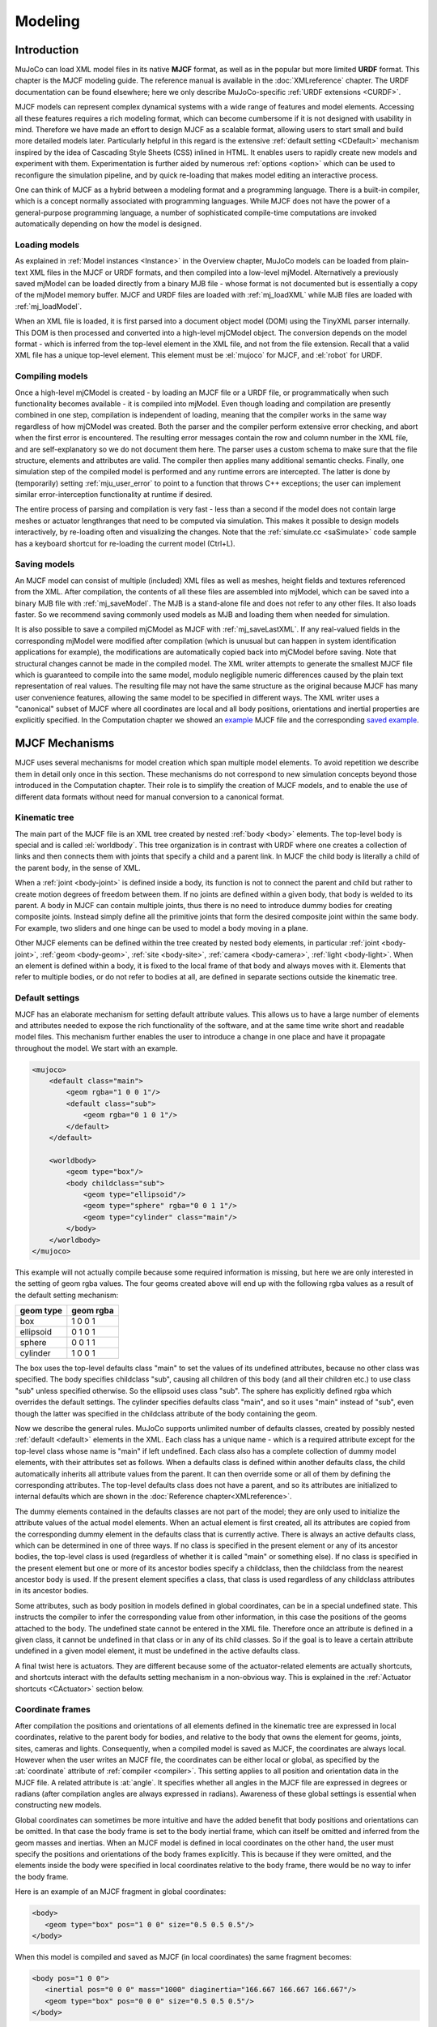 ========
Modeling
========

Introduction
------------

MuJoCo can load XML model files in its native **MJCF** format, as well as in the popular but more limited **URDF**
format. This chapter is the MJCF modeling guide. The reference manual is available in the :doc:`XMLreference`
chapter. The URDF documentation can be found elsewhere; here we only describe
MuJoCo-specific :ref:`URDF extensions <CURDF>`.

MJCF models can represent complex dynamical systems with a wide range of features and model elements. Accessing all
these features requires a rich modeling format, which can become cumbersome if it is not designed with usability in
mind. Therefore we have made an effort to design MJCF as a scalable format, allowing users to start small and build
more detailed models later. Particularly helpful in this regard is the extensive :ref:`default setting <CDefault>`
mechanism inspired by the idea of Cascading Style Sheets (CSS) inlined in HTML. It enables users to rapidly create
new models and experiment with them. Experimentation is further aided by numerous :ref:`options <option>` which
can be used to reconfigure the simulation pipeline, and by quick re-loading that makes model editing an interactive
process.

One can think of MJCF as a hybrid between a modeling format and a programming language. There is a built-in compiler,
which is a concept normally associated with programming languages. While MJCF does not have the power of a
general-purpose programming language, a number of sophisticated compile-time computations are invoked automatically
depending on how the model is designed.

.. _Load:

Loading models
~~~~~~~~~~~~~~

As explained in :ref:`Model instances <Instance>` in the Overview chapter, MuJoCo models can be loaded from plain-text
XML files in the MJCF or URDF formats, and then compiled into a low-level mjModel. Alternatively a previously saved
mjModel can be loaded directly from a binary MJB file - whose format is not documented but is essentially a copy of the
mjModel memory buffer. MJCF and URDF files are loaded with :ref:`mj_loadXML` while MJB files are loaded with
:ref:`mj_loadModel`.

When an XML file is loaded, it is first parsed into a document object model (DOM) using the TinyXML parser internally.
This DOM is then processed and converted into a high-level mjCModel object. The conversion depends on the model format
- which is inferred from the top-level element in the XML file, and not from the file extension. Recall that a valid
XML file has a unique top-level element. This element must be :el:`mujoco` for MJCF, and :el:`robot` for URDF.

.. _Compile:

Compiling models
~~~~~~~~~~~~~~~~

Once a high-level mjCModel is created - by loading an MJCF file or a URDF file, or programmatically when such
functionality becomes available - it is compiled into mjModel. Even though loading and compilation are presently
combined in one step, compilation is independent of loading, meaning that the compiler works in the same way
regardless of how mjCModel was created. Both the parser and the compiler perform extensive error checking, and abort
when the first error is encountered. The resulting error messages contain the row and column number in the XML file,
and are self-explanatory so we do not document them here. The parser uses a custom schema to make sure that the file
structure, elements and attributes are valid. The compiler then applies many additional semantic checks. Finally, one
simulation step of the compiled model is performed and any runtime errors are intercepted. The latter is done by
(temporarily) setting :ref:`mju_user_error` to point to a function that throws C++
exceptions; the user can implement similar error-interception functionality at runtime if desired.

The entire process of parsing and compilation is very fast - less than a second if the model does not contain large
meshes or actuator lengthranges that need to be computed via simulation. This makes it possible to design models
interactively, by re-loading often and visualizing the changes. Note that the :ref:`simulate.cc <saSimulate>` code
sample has a keyboard shortcut for re-loading the current model (Ctrl+L).

.. _Save:

Saving models
~~~~~~~~~~~~~

An MJCF model can consist of multiple (included) XML files as well as meshes, height fields and textures referenced
from the XML. After compilation, the contents of all these files are assembled into mjModel, which can be saved into a
binary MJB file with :ref:`mj_saveModel`. The MJB is a stand-alone file and does not
refer to any other files. It also loads faster. So we recommend saving commonly used models as MJB and loading them
when needed for simulation.

It is also possible to save a compiled mjCModel as MJCF with :ref:`mj_saveLastXML`. If any real-valued fields in the
corresponding mjModel were modified after compilation (which is unusual but can happen in system identification
applications for example), the modifications are automatically copied back into mjCModel before saving. Note that
structural changes cannot be made in the compiled model. The XML writer attempts to generate the smallest MJCF file
which is guaranteed to compile into the same model, modulo negligible numeric differences caused by the plain text
representation of real values. The resulting file may not have the same structure as the original because MJCF has many
user convenience features, allowing the same model to be specified in different ways. The XML writer uses a "canonical"
subset of MJCF where all coordinates are local and all body positions, orientations and inertial properties are
explicitly specified. In the Computation chapter we showed an `example <_static/example.xml>`__ MJCF file and the
corresponding `saved example <_static/example_saved.xml>`__.

.. _Mechanisms:

MJCF Mechanisms
---------------

MJCF uses several mechanisms for model creation which span multiple model elements. To avoid repetition we describe them
in detail only once in this section. These mechanisms do not correspond to new simulation concepts beyond those
introduced in the Computation chapter. Their role is to simplify the creation of MJCF models, and to enable the use of
different data formats without need for manual conversion to a canonical format.

.. _CTree:

Kinematic tree
~~~~~~~~~~~~~~

The main part of the MJCF file is an XML tree created by nested :ref:`body <body>` elements. The top-level body is
special and is called :el:`worldbody`. This tree organization is in contrast with URDF where one creates a collection of
links and then connects them with joints that specify a child and a parent link. In MJCF the child body is literally a
child of the parent body, in the sense of XML.

When a :ref:`joint <body-joint>` is defined inside a body, its function is not to connect the parent and child but rather to
create motion degrees of freedom between them. If no joints are defined within a given body, that body is welded to its
parent. A body in MJCF can contain multiple joints, thus there is no need to introduce dummy bodies for creating
composite joints. Instead simply define all the primitive joints that form the desired composite joint within the same
body. For example, two sliders and one hinge can be used to model a body moving in a plane.

Other MJCF elements can be defined within the tree created by nested body elements, in particular :ref:`joint <body-joint>`,
:ref:`geom <body-geom>`, :ref:`site <body-site>`, :ref:`camera <body-camera>`, :ref:`light <body-light>`. When an element is defined within
a body, it is fixed to the local frame of that body and always moves with it. Elements that refer to multiple bodies, or
do not refer to bodies at all, are defined in separate sections outside the kinematic tree.

.. _CDefault:

Default settings
~~~~~~~~~~~~~~~~

MJCF has an elaborate mechanism for setting default attribute values. This allows us to have a large number of elements
and attributes needed to expose the rich functionality of the software, and at the same time write short and readable
model files. This mechanism further enables the user to introduce a change in one place and have it propagate throughout
the model. We start with an example.

.. code-block:: xml

   <mujoco>
       <default class="main">
           <geom rgba="1 0 0 1"/>
           <default class="sub">
               <geom rgba="0 1 0 1"/>
           </default>
       </default>

       <worldbody>
           <geom type="box"/>
           <body childclass="sub">
               <geom type="ellipsoid"/>
               <geom type="sphere" rgba="0 0 1 1"/>
               <geom type="cylinder" class="main"/>
           </body>
       </worldbody>
   </mujoco>

This example will not actually compile because some required information is missing, but here we are only interested
in the setting of geom rgba values. The four geoms created above will end up with the following rgba values as a
result of the default setting mechanism:

========= =========
geom type geom rgba
========= =========
box       1 0 0 1
ellipsoid 0 1 0 1
sphere    0 0 1 1
cylinder  1 0 0 1
========= =========


The box uses the top-level defaults class "main" to set the values of its undefined attributes, because no other class
was specified. The body specifies childclass "sub", causing all children of this body (and all their children etc.) to
use class "sub" unless specified otherwise. So the ellipsoid uses class "sub". The sphere has explicitly defined rgba
which overrides the default settings. The cylinder specifies defaults class "main", and so it uses "main" instead of
"sub", even though the latter was specified in the childclass attribute of the body containing the geom.

Now we describe the general rules. MuJoCo supports unlimited number of defaults classes, created by possibly nested
:ref:`default <default>` elements in the XML. Each class has a unique name - which is a required
attribute except for the top-level class whose name is "main" if left undefined. Each class also has a complete
collection of dummy model elements, with their attributes set as follows. When a defaults class is defined within
another defaults class, the child automatically inherits all attribute values from the parent. It can then override
some or all of them by defining the corresponding attributes. The top-level defaults class does not have a parent, and
so its attributes are initialized to internal defaults which are shown in the :doc:`Reference chapter<XMLreference>`.

The dummy elements contained in the defaults classes are not part of the model; they are only used to initialize the
attribute values of the actual model elements. When an actual element is first created, all its attributes are copied
from the corresponding dummy element in the defaults class that is currently active. There is always an active
defaults class, which can be determined in one of three ways. If no class is specified in the present element or any
of its ancestor bodies, the top-level class is used (regardless of whether it is called "main" or something else). If
no class is specified in the present element but one or more of its ancestor bodies specify a childclass, then the
childclass from the nearest ancestor body is used. If the present element specifies a class, that class is used
regardless of any childclass attributes in its ancestor bodies.

Some attributes, such as body position in models defined in global coordinates, can be in a special undefined state.
This instructs the compiler to infer the corresponding value from other information, in this case the positions of the
geoms attached to the body. The undefined state cannot be entered in the XML file. Therefore once an attribute is
defined in a given class, it cannot be undefined in that class or in any of its child classes. So if the goal is to
leave a certain attribute undefined in a given model element, it must be undefined in the active defaults class.

A final twist here is actuators. They are different because some of the actuator-related elements are actually
shortcuts, and shortcuts interact with the defaults setting mechanism in a non-obvious way. This is explained in the
:ref:`Actuator shortcuts <CActuator>` section below.

.. _CFrame:

Coordinate frames
~~~~~~~~~~~~~~~~~

After compilation the positions and orientations of all elements defined in the kinematic tree are expressed in local
coordinates, relative to the parent body for bodies, and relative to the body that owns the element for geoms, joints,
sites, cameras and lights. Consequently, when a compiled model is saved as MJCF, the coordinates are always local.
However when the user writes an MJCF file, the coordinates can be either local or global, as specified by the
:at:`coordinate` attribute of :ref:`compiler <compiler>`. This setting applies to all position and
orientation data in the MJCF file. A related attribute is :at:`angle`. It specifies whether all angles in the MJCF
file are expressed in degrees or radians (after compilation angles are always expressed in radians). Awareness of
these global settings is essential when constructing new models.

Global coordinates can sometimes be more intuitive and have the added benefit that body positions and orientations can
be omitted. In that case the body frame is set to the body inertial frame, which can itself be omitted and inferred
from the geom masses and inertias. When an MJCF model is defined in local coordinates on the other hand, the user must
specify the positions and orientations of the body frames explicitly. This is because if they were omitted, and the
elements inside the body were specified in local coordinates relative to the body frame, there would be no way to
infer the body frame.

Here is an example of an MJCF fragment in global coordinates:

.. code-block:: xml

   <body>
      <geom type="box" pos="1 0 0" size="0.5 0.5 0.5"/>
   </body>

When this model is compiled and saved as MJCF (in local coordinates) the same fragment becomes:

.. code-block:: xml

   <body pos="1 0 0">
      <inertial pos="0 0 0" mass="1000" diaginertia="166.667 166.667 166.667"/>
      <geom type="box" pos="0 0 0" size="0.5 0.5 0.5"/>
   </body>

The body position was set to the geom position (1 0 0), while the geom and inertial positions were set to (0 0 0)
relative to the body.

In principle the user always has a choice between local and global coordinates, but in practice this choice is viable
only when using geometric primitives rather than meshes. For meshes, the 3D vertex positions are expressed in either
local or global coordinates depending on how the mesh was designed - effectively forcing the user to adopt the same
convention for the entire model. The alternative would be to pre-process the mesh data outside MuJoCo so as to change
coordinates, but that effort is rarely justified.

.. _COrientation:

Frame orientations
~~~~~~~~~~~~~~~~~~

Several model elements have right-handed spatial frames associated with them. These are all the elements defined in the
kinematic tree except for joints. A spatial frame is defined by its position and orientation. Specifying 3D positions is
straightforward, but specifying 3D orientations can be challenging. This is why MJCF provides several alternative
mechanisms. No matter which mechanism the user chooses, the frame orientation is always represented as a unit quaternion
after compilation. Recall that a 3D rotation by angle :math:`a` around axis given by the unit vector :math:`(x, y, z)`
corresponds to the quaternion :math:`(\cos(a/2), \: \sin(a/2) \cdot (x, y, z))`. Also recall that every 3D orientation
can be uniquely specified by a single 3D rotation by some angle around some axis.

All MJCF elements that have spatial frames allow the five attributes listed below. The frame orientation is specified
using at most one of these attributes. The :at:`quat` attribute has a default value corresponding to the null
rotation, while the others are initialized in the special undefined state. Thus if none of these attributes are
specified by the user, the frame is not rotated.

:at:`quat`: :at-val:`real(4), "1 0 0 0"`
   If the quaternion is known, this is the preferred was to specify the frame orientation because it does not involve
   conversions. Instead it is normalized to unit length and copied into mjModel during compilation. When a model is
   saved as MJCF, all frame orientations are expressed as quaternions using this attribute.
:at:`axisangle`: :at-val:`real(4), optional`
   These are the quantities :math:`(x, y, z, a)` mentioned above. The last number is the angle of rotation, in degrees
   or radians as specified by the :at:`angle` attribute of :ref:`compiler <compiler>`. The first three numbers determine
   a 3D vector which is the rotation axis. This vector is normalized to unit length during compilation, so the user can
   specify a vector of any non-zero length. Keep in mind that the rotation is right-handed; if the direction of the
   vector :math:`(x, y, z)` is reversed this will result in the opposite rotation. Changing the sign of :math:`a` can
   also be used to specify the opposite rotation.
:at:`euler`: :at-val:`real(3), optional`
   Rotation angles around three coordinate axes. The sequence of axes around which these rotations are applied is
   determined by the :at:`eulerseq` attribute of :ref:`compiler <compiler>` and is the same for the
   entire model.
:at:`xyaxes`: :at-val:`real(6), optional`
   The first 3 numbers are the X axis of the frame. The next 3 numbers are the Y axis of the frame, which is
   automatically made orthogonal to the X axis. The Z axis is then defined as the cross-product of the X and Y axes.
:at:`zaxis`: :at-val:`real(3), optional`
   The Z axis of the frame. The compiler finds the minimal rotation that maps the vector :math:`(0, 0, 1)` into the
   vector specified here. This determines the X and Y axes of the frame implicitly. This is useful for geoms with
   rotational symmetry around the Z axis, as well as lights - which are oriented along the Z axis of their frame.

.. _CSolver:

Solver parameters
~~~~~~~~~~~~~~~~~

The solver :ref:`Parameters <soParameters>` section of the Computation chapter explained the mathematical and
algorithmic meaning of the quantities :math:`d, b, k` which determine the behavior of the constraints in MuJoCo. Here we
explain how to set them. Setting is done indirectly, through the attributes :at:`solref` and :at:`solimp` which are
available in all MJCF elements involving constraints. These parameters can be adjusted per constraint, or per defaults
class, or left undefined - in which case MuJoCo uses the internal defaults shown below. Note also the override mechanism
available in :ref:`option <option>`; it can be used to change all contact-related solver parameters at runtime, so as to
experiment interactively with parameter settings or implement continuation methods for numerical optimization.

Here we focus on a single scalar constraint. Using slightly different notation from the Computation chapter, let
:math:`a_1` denote the acceleration, :math:`v` the velocity, :math:`r` the position or residual (defined as 0 in
friction dimensions), :math:`k` and :math:`b` the stiffness and damping of the virtual spring used to define the
reference acceleration :math:`a_{\rm ref} = -b v - k r`. Let :math:`d` be the constraint impedance, and :math:`a_0` the
acceleration in the absence of constraint force. Our earlier analysis revealed that the dynamics in constraint space are
approximately

.. math::
   a_1 + d \cdot (b v + k r) = (1 - d)\cdot a_0

Again, the parameters that are under the user's control are :math:`d, b, k`. The remaining quantities are functions of the
system state and are computed automatically at each time step.

First we explain the setting of the impedance :math:`d`. Recall that :math:`d` must lie between 0 and 1; internally
MuJoCo clamps it to the range [:ref:`mjMINIMP mjMAXIMP <glNumeric>`] which is currently set to [0.0001 0.9999]. It
causes the solver to interpolate between the unforced acceleration :math:`a_0` and reference acceleration
:math:`a_{\rm ref}`. Small values of :math:`d` correspond to soft/weak constraints while large values of :math:`d`
correspond to strong/hard constraints. The user can set :math:`d` to a constant, or take advantage of its interpolating
property and make it position-dependent, i.e., a function of :math:`r`. Position-dependent impedance can be used to
model soft contact layers around objects, or define equality constraints that become stronger with larger violation (so
as to approximate backlash for example). The shape of the function :math:`d(r)` is determined by the element-specific
parameter vector :at:`solimp`.

**solimp :** real(5), "0.9 0.95 0.001 0.5 2"

   The five numbers are (dmin, dmax, width, midpoint, power). They parameterize the function :math:`d(r)`. Prior to
   MuJoCo 2.0 this attribute had three parameters, plus a global option specifying the shape of the function. In MuJoCo
   2.0 we expanded the family of impedance functions while keeping it backward-compatible as follows. The user is
   allowed to set only the first three parameters, whose defaults are the same as in prior releases. The defaults for
   the last two parameters then generate the same function which was the default in prior releases (a sigmoid). The new
   parameterization further allows the sigmoid to become shifted and skewed, as shown in the plots below for different
   values of the additional parameters. The plots actually show two reflected sigmoids, because the impedance function
   :math:`d(r)` depends on the absolute value of :math:`r`. This flexibility was added to allow better control of remote
   contact forces, and can also be used for other constraints. The power (of the polynomial spline used to generate the
   function) must be 1 or greater. The midpoint (specifying the inflection point) must be between 0 and 1, and is
   expressed in units of width. Note that when the power is 1, the function is linear regardless of the midpoint.
   |image0|

   These plots show the impedance :math:`d(r)` on the vertical axis, as a function of the constraint violation :math:`r`
   on the horizontal axis. The quantity :math:`r` is computed as follows. For equality constraints, :math:`r` equals the
   constraint violation which can be either positive or negative. For friction loss or friction dimensions of elliptic
   cones, :math:`r` is always 0. For limits, normal directions of elliptic cones and all directions of pyramidal cones,
   :math:`r` is the (limit or contact) distance minus the margin at which the constraint becomes active; for contacts
   this margin is actually margin-gap. Therefore limit and contact constraints are active when the corresponding
   :math:`r` is negative.

Next we explain the setting of the stiffness :math:`k` and damping :math:`b`. The idea here is to re-parameterize the
model in terms of the time constant and damping ratio of the above mass-spring-damper system. By "time constant" we mean
the inverse of the natural frequency times the damping ratio. Constraints whose residual is identically 0 have first-
order dynamics and the mass-spring-damper analysis does not apply. In that case the time constant is the rate of
exponential decay of the constraint velocity, and the damping ratio is ignored. In addition to this format, MuJoCo 2.0
allows a second format where stiffness and damping are specified more directly.

**solref :** real(2), "0.02 1"
   There are two formats for this attribute, determined by the sign of the numbers. If both numbers are positive the
   specification is considered to be in the :math:`(\text{timeconst}, \text{dampratio})` format which has been available
   in MuJoCo all along. Otherwise the specification is considered to be in the new :math:`(-\text{stiffness}, -
   \text{damping})`, format introduced in MuJoCo 2.0. We first describe the original format where the two numbers are
   :math:`(\text{timeconst}, \text{dampratio})`. In this case we use a mass-spring-damper model to compute :math:`k, b`
   after suitable scaling. Note that the effective stiffness :math:`d(r) \cdot k` and damping :math:`d(r) \cdot b` are
   scaled by the impedance :math:`d(r)` which is a function of the distance :math:`r`. Thus we cannot always achieve the
   specified mass-spring-damper properties, unless we completely undo the scaling by :math:`d`. But the latter is
   undesirable because it would ruin the interpolating property, in particular the limit :math:`d=0` would no longer
   disable the constraint. Instead we scale the stiffness and damping so that the damping ratio remains constant, while
   the time constant increases when :math:`d(r)` gets smaller. The scaling formulas are

   .. math::
      \begin{aligned}
      b &= 2 / (d_\text{max}\cdot \text{timeconst}) \\
      k &= d(r) / (d_\text{max}^2 \cdot \text{timeconst}^2 \cdot \text{dampratio}^2) \\
      \end{aligned}

   The timeconst parameter should be at least two times larger than the simulation time step, otherwise the system can
   become too stiff relative to the numerical integrator (especially when Euler integration is used) and the simulation
   can go unstable. This is enforced internally, unless the :at:`refsafe` attribute of :ref:`flag <option-flag>` is set
   to false. The :math:`\text{dampratio}` parameter would normally be set to 1, corresponding to critical damping.
   Smaller values result in under-damped or bouncy constraints, while larger values result in over-damped constraints.
   Next we describe the new format where the two numbers are :math:`(-\text{stiffness}, -\text{damping})`. This allows
   more direct control over restitution in particular. We still apply some scaling so that the same numbers can be used
   with different impedances, but the scaling no longer depends on :math:`r` and the two numbers no longer interact. The
   scaling formulas are

   .. math::
      \begin{aligned}
      b &= \text{damping} / d_\text{max} \\
      k &= \text{stiffness} / d_\text{max}^2 \\
      \end{aligned}

.. _CContact:

Contact parameters
~~~~~~~~~~~~~~~~~~

The parameters of each contact were described in the :ref:`Contact <coContact>` section of the Computation
chapter. Here we explain how these parameters are set. If the geom pair is explicitly defined with the XML element
:ref:`pair <contact-pair>`, it has attributes specifying all contact parameters directly. In that case the
parameters of the individual geoms are ignored. If on the other hand the contact is generated by the dynamic mechanism,
its parameters need to be inferred from the two geoms in the contact pair. If the two geoms have identical parameters
there is nothing to do, but what if their parameters are different? In that case we use the geom attributes
:at:`solmix` and :at:`priority` to decide how to combine them. The combination rules for each contact parameter
are as follows:

condim
   If one of the two geoms has higher priority, its condim is used. If both geoms have the same priority, the maximum of
   the two condims is used. In this way a frictionless geom and a frictional geom form a frictional contact, unless the
   frictionless geom has higher priority. The latter is desirable in particle systems for example, where we may not want
   the particles to stick to any objects.
friction
   Recall that contacts can have up to 5 friction coefficients: two tangential, one torsional, two rolling. Each contact
   in mjData.contact actually has all 5 of them, even if condim is less than 6 and not all coefficients are used. In
   contrast, geoms have only 3 friction coefficients: tangential (same for both axes), torsional, rolling (same for both
   axes). Each of these 3D vectors of friction coefficients is expanded into a 5D vector of friction coefficients by
   replicating the tangetial and rolling components. The contact friction coefficients are then computed according to
   the following rule: if one of the two geoms has higher priority, its friction coefficients are used. Otherwise the
   element-wise maximum of each friction coefficient over the two geoms is used. The rationale is similar to taking the
   maximum over condim: we want the more frictional geom to win.
   The reason for having 5 coefficients per contact and only 3 per geom is as follows. For a contact pair, we want to
   allow the most flexible model our solver can handle. As mentioned earlier, anisotropic friction can be exploited to
   model effects such as skating. This however requires knowing how the two axes of the contact tangent plane are
   oriented. For a predefined contact pair we know the two geom types in advance, and the corresponding collision
   function always generates contact frames oriented in the same way - which we do not describe here but it can be seen
   in the visualizer. For individual geoms however, we do not know which other geoms they might collide with and what
   their geom types might be, so there is no way to know how the contact tangent plane will be oriented when specifying
   an individual geom. This is why MuJoCo does not allow anisotropic friction in the individual geom specifications, but
   only in the explicit contact pair specifications.
margin, gap
   The maximum of the two geom margins (or gaps respectively) is used. The geom priority is ignored here, because the
   margin and gap are distance properties and a one-sided specification makes little sense.
solref, solimp
   If one of the two geoms has higher priority, its solref and solimp parameters are used. If both geoms have the same
   priority, the weighted average is used. The weights are proportional to the solmix attributes, i.e., weight1 =
   solmix1 / (solmix1 + solmix2) and similarly for weight2. There is one important exception to this weighted averaging
   rule. If solref for either geom is non-positive, i.e., it relies on the new direct format introduced in MuJoCo 2.0,
   then the element-wise minimum is used regardless of solmix. This is because averaging solref parameters in different
   formats would be meaningless.

.. _COverride:

Contact override
~~~~~~~~~~~~~~~~

MuJoCo uses an elaborate as well as novel :ref:`Constraint model <Constraint>` described in the
Computation chapter. Gaining an intuition for how this model works requires some experimentation. In order to
facilitate this process, we provide a mechanism to override some of the solver parameters, without making changes to
the actual model. Once the override is disabled, the simulation reverts to the parameters specified in the model. This
mechanism can also be used to implement continuation methods in the context of numerical optimization (such as optimal
control or state estimation). This is done by allowing contacts to act from a distance in the early phases of
optimization - so as to help the optimizer find a gradient and get close to a good solution - and reducing this effect
later to make the final solution physically realistic.

The relevant settings here are the :at:`override` attribute of :ref:`flag <option-flag>` which
enables and disables this mechanism, and the :at:`o_margin`, :at:`o_solref`, :at:`o_solimp` attributes of
:ref:`option <option>` which specify the new solver parameters. Note that the override applies only to
contacts, and not to other types of constraints. In principle there are many real-valued parameters in a MuJoCo model
that could benefit from a similar override mechanism. However we had to draw a line somewhere, and contacts are the
natural choice because they give rise to the richest yet most difficult-to-tune behavior. Furthermore, contact
dynamics often present a challenge in terms of numerical optimization, and experience has shown that continuation over
contact parameters can help avoid local minima.

.. _CUser:

User parameters
~~~~~~~~~~~~~~~

A number of MJCF elements have the optional attribute :at:`user`, which defines a custom element-specific parameter
array. This interacts with the corresponding "nuser_XXX" attribute of the :ref:`size <size>` element. If for example we
set :at:`nuser_geom` to 5, then every geom in mjModel will have a custom array of 5 real-valued parameters. These geom-
specific parameters are either defined in the MJCF file via the :at:`user` attribute of :ref:`geom <body-geom>`, or set to 0
by the compiler if this attribute is omitted. The default value of all "nuser_XXX" attributes is -1, which instructs the
compiler to automatically set this value to the length of the maximum associated :at:`user` attribute defined in the
model. MuJoCo does not use these parameters in any internal computations; instead they are available for custom
computations. The parser allows arrays of arbitrary length in the XML, and the compiler later resizes them to length
nuser_XXX.

Some element-specific parameters that are normally used in internal computations can also be used in custom
computations. This is done by installing user callbacks which override parts of the simulation pipeline. For example,
the :ref:`general <actuator-general>` actuator element has attributes :at:`dyntype` and :at:`dynprm`. If
:at:`dyntype` is set to "user", then MuJoCo will call :ref:`mjcb_act_dyn` to compute
the actuator dynamics instead of calling its internal function. The user function pointed to by
:ref:`mjcb_act_dyn` can interpret the parameters defined in :at:`dynprm` however it
wishes. However the length of this parameter array cannot be changed (unlike the custom arrays described earlier whose
length is defined in the MJCF file). The same applies to other callbacks.

In addition to the element-specific user parameters described above, one can include global data in the model via
:ref:`custom <custom>` elements. For data that change in the course of the simulation, there is also
the array mjData.userdata whose size is determined by the :at:`nuserdata` attribute of the
:ref:`size <size>` element.

.. _CAlgorithms:

Algorithms and related settings
~~~~~~~~~~~~~~~~~~~~~~~~~~~~~~~

The computation of constraint forces and constrained accelerations involves solving an optimization problem
numerically. MuJoCo has three algorithms for solving this optimization problem: CG, Newton, PGS. Each of them can be
applied to a pyramidal or elliptic model of the friction cones, and with dense or sparse constraint Jacobians. In
addition, the user can specify the maximum number of iterations, and tolerance level which controls early termination.
There is also a second Noslip solver, which is a post-processing step enabled by specifying a positive number of
noslip iterations. All these algorithm settings can be specified in the :ref:`option <option>` element.

The default settings work well for most models, but in some cases it is necessary to tune the algorithm. The best way to
do this is to experiment with the relevant settings and use the visual profiler in :ref:`simulate.cc <saSimulate>`, which
shows the timing of different computations as well as solver statistics per iteration. We can offer the following general
guidelines and observations:

-  The constraint Jacobian should be dense for small models and sparse for large models. The default setting is 'auto';
   it resolves to dense when the number of degrees of freedom is up to 60, and sparse over 60. Note however that the
   threshold is better defined in terms of number of active constraints, which is model and behavior dependent.
-  The choice between pyramidal and elliptic friction cones is a modeling choice rather than an algorithmic choice,
   i.e., it leads to a different optimization problem solved with the same algorithms. Elliptic cones correspond more
   closely to physical reality. However pyramidal cones can improve the performance of the algorithms - but not
   necessarily. While the default is pyramidal, we recommend trying the elliptic cones. When contact slip is a problem,
   the best way to suppress it is to use elliptic cones, large impratio, and the Newton algorithm with very small
   tolerance. If that is not sufficient, enable the Noslip solver.
-  The Newton algorithm is the best choice for most models. It has quadratic convergence near the global minimum and
   gets there in surprisingly few iterations - usually around 5, and rarely more than 20. It should be used with
   aggressive tolerance values, say 1e-10, because it is capable of achieving high accuracy without added delay (due to
   quadratic convergence at the end). The only situation where we have seen it slow down are large models with elliptic
   cones and many slipping contacts. In that regime the Hessian factorization needs a lot of updates. It may also slow
   down in some large models with unfortunate ordering of model elements that results in high fill-in (computing the
   optimal elimination order is NP-hard, so we are relying on a heuristic). Note that the number of non-zeros in the
   factorized Hessian can be monitored in the profiler.
-  The CG algorithm works well in the situation described above where Newton slows down. In general CG shows linear
   convergence with a good rate, but it cannot compete with Newton in terms of number of iterations, especially when
   high accuracy is desired. However its iterations are much faster, and are not affected by fill-in or increased
   complexity due to elliptic cones. If Newton proves to be too slow, try CG next.
-  The PGS solver used to be the default solver until recently, and was substantially improved in MuJoCo 1.50 by making
   it work with sparse models. However we have not yet found a situation where it is the best algorithm, which is not to
   say that such situations do not exist. PGS solves a constrained optimization problem and has sub-linear convergence
   in our experience, however it usually makes rapid progress on the first few iterations. So it is a good choice when
   inaccurate solutions can be tolerated. For systems with large mass ratios or other model properties causing poor
   conditioning, PGS convergence tends to be rather slow. Keep in mind that PGS performs sequential updates, and
   therefore breaks symmetry in systems where the physics should be symmetric. In contrast, CG and Newton perform
   parallel updates and preserve symmetry.
-  The Noslip solver is a modified PGS solver. It is executed as a post-processing step after the main solver (which can
   be Newton, CG or PGS). The main solver updates all unknowns. In contrast, the Noslip solver updates only the
   constraint forces in friction dimensions, and ignores constraint regularization. This has the effect of suppressing
   the drift or slip caused by the soft-constraint model. However, this cascade of optimization steps is no longer
   solving a well-defined optimization problem (or any other problem); instead it is just an adhoc mechanism. While it
   usually does its job, we have seen some instabilities in models with more complex interactions among multiple
   contacts.
-  PGS has a setup cost (in terms of CPU time) for computing the inverse inertia in constraint space. Similarly, Newton
   has a setup cost for the initial factorization of the Hessian, and incurs additional factorization costs depending on
   how many factorization updates are needed later. CG does not have any setup cost. Since the Noslip solver is also a
   PGS solver, the PGS setup cost will be paid whenever Noslip is enabled, even if the main solver is CG or Newton. The
   setup operation for the main PGS and Noslip PGS is the same, thus the setup cost is paid only once when both are
   enabled.

.. _CActuator:

Actuator shortcuts
~~~~~~~~~~~~~~~~~~

As explained in the :ref:`Actuation model <geActuation>` section of the Computation chapter, MuJoCo offers a flexible
actuator model with transmission, activation dynamics and force generation components that can be specified
independently. The full functionality can be accessed via the XML element :ref:`general <actuator-general>` which allows the user
to create a variety of custom actuators. In addition, MJCF provides shortcuts for configuring common actuators. This is
done via the XML elements :ref:`motor <actuator-motor>`, :ref:`position <actuator-position>`, :ref:`velocity <actuator-velocity>`,
:ref:`intvelocity <actuator-intvelocity>`, :ref:`damper<actuator-damper>`, :ref:`cylinder<actuator-cylinder>`, :ref:`muscle <actuator-muscle>`, and
:ref:`adhesion <actuator-adhesion>`. These are *not* separate model elements. Internally MuJoCo supports only one actuator type -
which is why when an MJCF model is saved all actuators are written as :el:`general`. Shortcuts create general actuators
implicitly, set their attributes to suitable values, and expose a subset of attributes with possibly different names.
For example, :el:`position` creates a position servo with attribute :at:`kp` which is the servo gain. However
:el:`general` does not have an attribute :at:`kp`. Instead the parser adjusts the gain and bias parameters of the
general actuator in a coordinated way so as to mimic a position servo. The same effect could have been achieved by using
:el:`general` directly, and setting its attributes to certain values as described below.

Actuator shortcuts also interact with defaults. Recall that the :ref:`default setting <CDefault>` mechanism involves
classes, each of which has a complete collection of dummy elements (one of each element type) used to initialize the
attributes of the actual model elements. In particular, each defaults class has only one general actuator element.
What happens if we specify :el:`position` and later :el:`velocity` in the same defaults class? The XML elements are
processed in order, and the attributes of the single general actuator are set every time an actuator-related element
is encountered. Thus :el:`velocity` has precedence. If however we specify :el:`general` in the defaults class, it will
only set the attributes that are given explicitly, and leave the rest unchanged. A similar complication arises when
creating actual model elements. Suppose the active defaults class specified :el:`position`, and now we create an
actuator using :el:`general` and omit some of its attributes. The missing attributes will be set to whatever values
are used to model a position servo, even though this actuator may not be intended as a position servo.

In light of these potential complications, we recommend a simple approach: use the same actuator shortcut in both the
defaults class and in the creation of actual model elements. If a given model requires different actuators, either
create multiple defaults classes, or avoid using defaults for actuators and instead specify all their attributes
explicitly.

.. _CActRange:

Activation clamping
~~~~~~~~~~~~~~~~~~~

As described in the :ref:`Actuation model <geActuation>` section of the Computation chapter, MuJoCo supports actuators
with internal dynamics whose states are called "activations". One useful application of these stateful actuators is the
"integrated-velocity" actuator, implemented by the :ref:`intvelocity<actuator-intvelocity>` shortcut. Different from the
:ref:`pure velocity<actuator-velocity>` actuators, which implement direct feedback on transmission target's velocity,
*integrated-velocity* actuators couple an *integrator* with a *position-feedback* actuator. In this case the semantics
of the activation state are "the target of the position actuator", and the semantics of the control signal are "the
velocity of the target of the position actuator". Note that in real robotic systems this integrated-velocity actuator is
the most common implementation of actuators with velocity semantics, rather than pure feedback on velocity which is
often quite unstable (both in real life and in simulation).

In the case of integrated-velocity actuators, it is often desirable to *clamp* the activation state, since otherwise the
position target would keep integrating beyond the joint limits, leading to loss of controllabillity. To see the effect
of activation clamping, load the example model below:

.. code-block:: xml

   <mujoco>
     <default>
       <joint axis="0 0 1" limited="true" range="-90 90" damping="0.3"/>
       <geom size=".1 .1 .1" type="box"/>
     </default>

     <worldbody>
       <body>
         <joint name="joint1"/>
         <geom/>
       </body>
       <body pos=".3 0 0">
         <joint name="joint2"/>
         <geom/>
       </body>
     </worldbody>

     <actuator>
       <general name="unclamped" joint="joint1" gainprm="1" biastype="affine"
         biasprm="0 -1" dyntype="integrator"/>
       <intvelocity name="clamped" joint="joint2" actrange="-1.57 1.57"/>
     </actuator>
   </mujoco>

Note that the :at:`actrange` attribute is always specified in native units (radians), even though the joint range
can be either in degrees (the default) or radians, depending on the :ref:`compiler/angle <compiler>` attribute.

.. _CLengthRange:

Actuator length range
~~~~~~~~~~~~~~~~~~~~~

As of MuJoCo 2.0, the field mjModel.actuator_lengthrange contains the range of feasible actuator lengths (or more
precisely, lengths of the actuator's transmission). This is needed to simulate :ref:`muscle actuators <CMuscle>` as
explained below. Here we focus on what actuator_lengthrange means and how to set it.

Unlike all other fields of mjModel which are exact physical or geometric quantities, actuator_lengthrange is an
approximation. Intuitively it corresponds to the minimum and maximum length that the actuator's transmission can reach
over all "feasible" configurations of the model. However MuJoCo constraints are soft, so in principle any
configuration is feasible. Yet we need a well-defined range for muscle modeling. There are three ways to set this
range: (1) provide it explicitly using the new attribute lengthrange available in all actuators; (2) copy it from the
limits of the joint or tendon to which the actuator is attached; (3) compute it automatically, as explained in the
rest of this section. There are many options here, controlled with the new XML element
:ref:`lengthrange <compiler-lengthrange>`.

Automatic computation of actuator length ranges is done at compile time, and the results are stored in
mjModel.actuator_lengthrange of the compiled model. If the model is then saved (either as XML or MJB), the computation
does not need to be repeated at the next load. This is important because the computation can slow down the model
compiler with large musculo-skeletal models. Indeed we have made the compiler multi-threaded just to speed up this
operation (different actuators are processed in parallel in different threads). Incidentally, this is why the flag
'-pthread' is now needed when linking user code against the MuJoCo library on Linux and macOS.

Automatic computation relies on modified physics simulation. For each actuator we apply force (negative when computing
the minimum, positive when computing the maximum) through the actuator's transmission, advance the simulation in a
damped regime avoiding instabilities, give it enough time to settle and record the result. This is related to gradient
descent with momentum, and indeed we have experimented with explicit gradient-based optimization, but the problem is
that it is not clear what objective we should be optimizing (given the mix of soft constraints). By using simulation,
we are essentially letting the physics tell us what to optimize. Keep in mind though that this is still an
optimization process, and as such it has parameters that may need to be adjusted. We provide conservative defaults
which should work with most models, but if they don't, use the attributes of
:ref:`lengthrange <compiler-lengthrange>` for fine-tuning.

It is important to keep in mind the geometry of the model when using this feature. The implicit assumption here is
that feasible actuator lengths are indeed limited. Furthermore we do not consider contacts as limiting factors (in
fact we disable contacts internally in this simulation, together with passive forces, gravity, friction loss and
actuator forces). This is because models with contacts can tangle up and produce many local minima. So the actuator
should be limited either because of joint or tendon limits defined in the model (which are enabled during this
simulation) or due to geometry. To illustrate the latter, consider a tendon with one end attached to the world and the
other end attached to an object spinning around a hinge joint attached to the world. In this case the minimum and
maximum length of the tendon are well-defined and depend on the size of the circle that the attachment point traces in
space, even though neither the joint nor the tendon have limits defined by the user. But if the actuator is attached
to the joint, or to a fixed tendon equal to the joint, then it is unlimited. The compiler will return an error in this
case, but it cannot tell if the error is due to lack of convergence or because the actuator length is unlimited. All
of this sounds overly complicated, and it is in the sense that we are considering all possible corner cases here. In
practice length ranges will almost always be used with muscle actuators attached to spatial tendons, and there will be
joint limits defined in the model, effectively limiting the lengths of the muscle actuators. If you get a convergence
error in such a model, the most likely explanation is that you forgot to include joint limits.

.. _CMuscle:

Muscle actuators
~~~~~~~~~~~~~~~~

As of MuJoCo 2.0, we provide a set of tools for modeling biological muscles. Users who want to add muscles with minimum
effort can do so with a single line of XML in the actuator section:

.. code-block:: xml

   <actuator>
       <muscle name="mymuscle" tendon="mytendon">
   </actuator>

Biological muscles look very different from each other, yet behave in remarkably similar ways once certain scaling is
applied. Our default settings apply such scaling, which is why one can obtain a reasonable muscle model without
adjusting any parameters. Constructing a more detailed model will of course require parameter adjustment, as explained
in this section.

Keep in mind that even though the muscle model is quite elaborate, it is still a type of MuJoCo actuator and obeys the
same conventions as all other actuators. A muscle can be defined using :ref:`general <actuator-general>`, but
the shortcut :ref:`muscle <actuator-muscle>` is more convenient. As with all other actuators, the force
production mechanism and the transmission are defined independently. Nevertheless, muscles only make (bio)physical
sense when attached to tendon or joint transmissions. For concreteness we will assume a tendon transmission here.

First we discuss length and length scaling. The range of feasible lengths of the transmission (i.e., MuJoCo tendon) will
play an important role; see :ref:`Length range <CLengthRange>` section above. In biomechanics, a muscle and a tendon are
attached in series and form a muscle-tendon actuator. Our convention is somewhat different: in MuJoCo the entity that
has spatial properties (in particular length and velocity) is the tendon, while the muscle is an abstract force-
generating mechanism that pulls on the tendon. Thus the tendon length in MuJoCo corresponds to the muscle+tendon length
in biomechanics. We assume that the biological tendon is inelastic, with constant length :math:`L_T`, while the
biological muscle length :math:`L_M` varies over time. The MuJoCo tendon length is the sum of the biological muscle and
tendon lengths:

.. math::
   \texttt{actuator\_length} = L_T + L_M

Another important constant is the optimal resting length of the muscle, denoted :math:`L_0`. It equals the length
:math:`L_M` at which the muscle generates maximum active force at zero velocity. We do not ask the user to specify
:math:`L_0` and :math:`L_T` directly, because it is difficult to know their numeric values given the spatial complexity
of the tendon routing and wrapping. Instead we compute :math:`L_0` and :math:`L_T` automatically as follows. The length
range computation described above already provided the operating range for :math:`L_T+L_M`. In addition, we ask the user
to specify the operating range for the muscle length :math:`L_M` scaled by the (still unknown) constant :math:`L_0`.
This is done with the attribute range; the default scaled range is :math:`(0.75, 1.05)`. Now we can compute the two
constants, using the fact that the actual and scaled ranges have to map to each other:

.. math::
   \begin{aligned}
   (\texttt{actuator\_lengthrange[0]} - L_T) / L_0 &= \texttt{range[0]} \\
   (\texttt{actuator\_lengthrange[1]} - L_T) / L_0 &= \texttt{range[1]} \\
   \end{aligned}

At runtime, we compute the scaled muscle length and velocity as:

.. math::
   \begin{aligned}
   L &= (\texttt{actuator\_length} - L_T) / L_0 \\
   V &= \texttt{actuator\_velocity} / L_0 \\
   \end{aligned}

The advantage of the scaled quantities is that all muscles behave similarly in that representation. The behavior is
captured by the Force-Length-Velocity (:math:`\text{\small FLV}`) function measured in many experimental papers. We
approximate this function as follows:

|image1|

The function is in the form:

.. math::
   \text{\small FLV}(L, V, \texttt{act}) = F_L(L)\cdot F_V(V)\cdot \texttt{act} + F_P(L)

Comparing to the general form of a MuJoCo actuator, we see that :math:`F_L\cdot F_V` is the actuator gain and
:math:`F_P` is the actuator bias. :math:`F_L` is the active force as a function of length, while :math:`F_V` is the
active force as a function of velocity. They are multiplied to obtain the overall active force (note the scaling by act
which is the actuator activation). :math:`F_P` is the passive force which is always present regardless of activation.
The output of the :math:`\text{\small FLV}` function is the scaled muscle force. We multiply the scaled force by a
muscle-specific constant :math:`F_0` to obtain the actual force:

.. math::
   \texttt{actuator\_force} = -\text{\small FLV}(L, V, \texttt{act}) \cdot F_0

The negative sign is because positive muscle activation generates pulling force. The constant :math:`F_0` is the peak
active force at zero velocity. It is related to the muscle thickness (i.e., physiological cross-sectional area or PCSA).
If known, it can be set with the attribute force of element :ref:`muscle <actuator-muscle>`. If it is not known, we set it to
:math:`-1` which is the default. In that case we rely on the fact that larger muscles tend to act on joints that move
more weight. The attribute scale defines this relationship as:

.. math::
   F_0 = \text{scale} / \texttt{actuator\_acc0}

The quantity :math:`\texttt{actuator\_acc0}` is precomputed by the model compiler. It is the norm of the joint
acceleration caused by unit force acting on the actuator transmission. Intuitively, :math:`\text{scale}` determines how
strong the muscle is "on average" while its actual strength depends on the geometric and inertial properties of the
entire model.

Thus far we encountered three constants that define the properties of an individual muscle: :math:`L_T, L_0, F_0`. In
addition, the function :math:`\text{\small FLV}` itself has several parameters illustrated in the above figure:
:math:`l_\text{min}, l_\text{max}, v_\text{max}, f_\text{pmax}, f_\text{vmax}`. These are supposed to be the same for
all muscles, however different experimental papers suggest different shapes of the FLV function, thus users familiar
with that literature may want to adjust them. We provide the MATLAB function `FLV.m <_static/FLV.m>`__ which was used to
generate the above figure and shows how we compute the :math:`\text{\small FLV}` function.

Before embarking on a mission to design more accurate :math:`\text{\small FLV}` functions, consider the fact that the
operating range of the muscle has a bigger effect than the shape of the :math:`\text{\small FLV}` function, and in many
cases this parameter is unknown. Below is a graphical illustration:

|image2|

This figure format is common in the biomechanics literature, showing the operating range of each muscle superimposed on
the normalized :math:`\text{FL}` curve (ignore the vertical displacement). Our default range is shown in black. The blue
curves are experimental data for two arm muscles. One can find muscles with small range, large range, range spanning the
ascending portion of the :math:`\text{FL}` curve, or the descending portion, or some of both. Now suppose you have a
model with 50 muscles. Do you believe that someone did careful experiments and measured the operating range for every
muscle in your model, taking into account all the joints that the muscle spans? If not, then it is better to think of
musculo-skeletal models as having the same general behavior as the biological system, while being different in various
details - including details that are of great interest to some research community. For most muscle properties which
modelers consider constant and known, there is an experimental paper showing that they vary under some conditions. This
is not to discourage people from building accurate models, but rather to discourage people from believing too strongly
in their models. Modeling in biology is quite different from modeling in physics and engineering... which is why we find
it ironic when people in Robotics complain that building accurate robot models is hard.

Coming back to our muscle model, there is the muscle activation act. This is the state of a first-order nonlinear
filter whose input is the control signal. The filter dynamics are:


.. math::
   \frac{\partial}{\partial t}\texttt{act} = \frac{\texttt{ctrl} - \texttt{act}}{\tau(\texttt{ctrl}, \texttt{act})}

Internally the control signal is clamped to [0, 1] even if the actuator does not have a control range specified. There
are two time constants specified with the attribute timeconst, namely :math:`\text{timeconst} = (\tau_\text{act},
\tau_\text{deact})` with defaults :math:`(0.01, 0.04)`. Following `Millard et al. (2013)
<https://doi.org/10.1115/1.4023390>`__, the effective time constant :math:`\tau` is then computed at runtime as:

.. math::
   \tau(\texttt{ctrl}, \texttt{act}) =
   \begin{cases}
      \tau_\text{act} \cdot (0.5 + 1.5\cdot\texttt{act}) & \texttt{ctrl} \gt \texttt{act} \\
      \tau_\text{deact} / (0.5 + 1.5\cdot\texttt{act}) & \texttt{ctrl} \leq \texttt{act}
   \end{cases}

Now we summarize the attributes of element :ref:`muscle <actuator-muscle>` which users may want to adjust,
depending on their familiarity with the biomechanics literature and availability of detailed measurements with regard
to a particular model:

Defaults
   Use the built-in defaults everywhere. All you have to do is attach a muscle to a tendon, as shown at the beginning of
   this section. This yields a generic yet reasonable model.
scale
   If you do not know the strength of individual muscles but want to make all muscles stronger or weaker, adjust scale.
   This can be adjusted separately for each muscle, but it makes more sense to set it once in the
   :ref:`default <default>` element.
force
   If you know the peak active force :math:`F_0` of the individual muscles, enter it here. Many experimental papers
   contain this data.
range
   The operating range of the muscle in scaled lengths is also available in some papers. It is not clear how reliable
   such measurements are (given that muscles act on many joints) but they do exist. Note that the range differs
   substantially between muscles.
timeconst
   Muscles are composed of slow-twitch and fast-twitch fibers. The typical muscle is mixed, but some muscles have a
   higher proportion of one or the other fiber type, making them faster or slower. This can be modeled by adjusting the
   time constants. The vmax parameter of the :math:`\text{\small FLV}` function should also be adjusted accordingly.
lmin, lmax, vmax, fpmax, fvmax
   These are the parameters controlling the shape of the :math:`\text{\small FLV}` function. Advanced users can
   experiment with them; see MATLAB function `FLV.m <_static/FLV.m>`__. Similar to the scale setting, if you want to
   change the :math:`\text{\small FLV}` parameters for all muscles, do so in the :ref:`default <default>` element.
Custom model
   Instead of adjusting the parameters of our muscle model, users can implement a different model, by setting gaintype,
   biastype and dyntype of a :ref:`general <actuator-general>` actuator to "user" and providing callbacks at
   runtime. Or, leave some of these types set to "muscle" and use our model, while replacing the other components. Note
   that tendon geometry computations are still handled by the standard MuJoCo pipeline providing actuator_length,
   actuator_velocity and actuator_lengthrange as inputs to the user's muscle model. Custom callbacks could then simulate
   elastic tendons or any other detail we have chosen to omit.

**Relation to OpenSim**

The standard software used by researchers in biomechanics is OpenSim. We have designed our muscle model to be similar
to the OpenSim model where possible, while making simplifications which result in significantly faster and more stable
simulations. To help MuJoCo users convert OpenSim models, here we summarize the similarities and differences.

The activation dynamics model is identical to OpenSim, including the default time constants.

The :math:`\text{\small FLV}` function is not exactly the same, but both MuJoCo and OpenSim approximate the same
experimental data, so they are very close. For a description of the OpenSim model and summary of relevant experimental
data, see `Millard et al. (2013) <https://doi.org/10.1115/1.4023390>`__.

We assume inelastic tendons while OpenSim can model tendon elasticity. We decided not to do that here, because tendon
elasticity requires fast-equilibrium assumptions which in turn require various tweaks and are prone to simulation
instability. In practice tendons are quite stiff, and their effect can be captured approximately by stretching the
:math:`\text{FL}` curve corresponding to the inelastic case (`Zajac (1989)
<https://pubmed.ncbi.nlm.nih.gov/2676342/>`__). This can be done in MuJoCo by shortening the muscle operating range.

Pennation angle (i.e., the angle between the muscle and the line of force) is not modeled in MuJoCo and is assumed to
be 0. This effect can be approximated by scaling down the muscle force and also adjusting the operating range.

Tendon wrapping is also more limited in MuJoCo. We allow spheres and infinite cylinders as wrapping objects, and require
two wrapping objects to be separated by a fixed site in the tendon path. This is to avoid the need for iterative
computations of tendon paths. As of MuJoCo 2.0 we also allow "side sites" to be placed inside the sphere or cylinder,
which causes an inverse wrap: the tendon path is constrained to pass through the object instead of going around it. This
can replace torus wrapping objects used in OpenSim to keep the tendon path within a given area. Overall, tendon wrapping
is the most challenging part of converting an OpenSim model to a MuJoCo model, and requires some manual work. On the
bright side, there is a small number of high-quality OpenSim models in use, so once they are converted we are done.

Below we illustrate the four types of tendon wrapping available in MuJoCo 2.0. Note that the curved sections of the
wrapping tendons are rendered as straight, but the geometry pipeline works with the actual curves and computes their
lengths and moments analytically:

|image3|

.. _CSensor:

Sensors
~~~~~~~

MuJoCo can simulate a wide variety of sensors as described in the :ref:`sensor <sensor>` element below.
User sensor types can also be defined, and are evaluated by the callback
:ref:`mjcb_sensor`. Sensors do not affect the simulation. Instead their outputs are
copied in the array mjData.sensordata and are available for user processing.

Here we describe the XML attributes common to all sensor types, so as to avoid repetition later.

:at:`name`: :at-val:`string, optional`
   Name of the sensor.
:at:`noise`: :at-val:`real, "0"`
   The standard deviation of zero-mean Gaussian noise added to the sensor output, when the :at:`sensornoise`
   attribute of :ref:`flag <option-flag>` is enabled. Sensor noise respects the sensor data type:
   quaternions and unit vectors remain normalized, non-negative quantities remain non-negative.
:at:`cutoff`: :at-val:`real, "0"`
   When this value is positive, it limits the absolute value of the sensor output. It is also used to normalize the
   sensor output in the sensor data plots in :ref:`simulate.cc <saSimulate>`.
:at:`user`: :at-val:`real(nuser_sensor), "0 0 ..."`
   See :ref:`User parameters <CUser>`.

.. _CComposite:

Composite objects
~~~~~~~~~~~~~~~~~

Composite objects were introduced in MuJoCo 2.0, along with solver optimizations to speed up the simulation of such
objects. They are not new model elements. Instead, they are (large) collections of existing elements designed to
simulate particle systems, ropes, cloth, and soft bodies. These collections are generated by the model compiler
automatically. The user configures the automatic generator on a high level, using the new XML element
:ref:`composite <body-composite>` and its attributes and sub-elements, as described in the XML reference
chapter. If the compiled model is then saved, :el:`composite` is no longer present and is replaced with the collection
of regular model elements that were automatically generated. So think of it as a macro that gets expanded by the model
compiler.

Composite objects are made up of regular MuJoCo bodies, which we call "element bodies" in this context. The element
bodies are created as children of the body within which :el:`composite` appears; thus a composite object appears in the
same place in the XML where a regular child body may have been defined. Each automatically-generated element body has a
single geom attached to it, usually a sphere but could also be a capsule or an ellipsoid. Thus the composite object is
essentially a particle system, however the particles can be constrained to move together in ways that simulate various
flexible objects. The initial positions of the element bodies form a regular grid in 1D, 2D or 3D. They could all be
children of the parent body (which can be the world or another regular body; composite objects cannot be nested) and
have joints allowing motion relative to the parent, or they could form a kinematic tree with joints between the element
bodies. They can also be connected with tendons with soft equality constraints on the tendon length, creating the
necessary coupling. Joint equality constraints are also used in some cases. The :at:`solref` and :at:`solimp` attributes
of these equality constraints can be adjusted by the user, thereby adjusting the softness and flexibility of the
composite objects.

In addition to setting up the physics, the composite object generator creates suitable rendering. 2D and 3D objects
can be rendered as :ref:`skins <asset-skin>` which are also new in MuJoCo 2.0. The skin is generated
automatically, and can be textured as well as subdivided using bi-cubic interpolation. The actual physics and in
particular the collision detection are based on the element bodies and their geoms, while the skin is purely a
visualization object. Yet in most situations we prefer to look at the skin representation. To facilitate this, the
generator places all geoms, sites and tendons in group 3 whose visualization is disabled by default. So when you load
a 2D grid for example, you will see a continuous flexible surface and not a collection of spheres connected with
tendons. However when fine-tuning the model and trying to understand the physics behind it, it is useful to be able to
render the spheres and tendons. To switch the rendering style, disable the rendering of skins and enable group 3 for
geoms and tendons (note that starting with MuJoCo 2.0 we have added a group property to sites, tendons and joints in
addition to geoms).

We have designed the composite object generator to have intuitive high-level controls as much as possible, but at the
same time it exposes a large number of options that interact with each other and can profoundly affect the resulting
physics. So at some point users should read the :ref:`reference documentation <body-composite>` carefully.
As a quick start though, MuJoCo 2.0 comes with an example of each composite object type. Below we go over these
examples and explain the less obvious aspects. In all examples we have a static scene which is included in the model,
followed by a single composite object. The static scene has a mocap body (large capsule) that can be moved around with
the mouse to probe the behavior of the system. The XML snippets below are just the definition of the composite object;
see the XML model files in the distribution for the complete examples.

**Particle**.

|image4| |image5|

.. code-block:: xml

   <worldbody>
     <composite type="particle" count="10 10 10" spacing="0.07" offset="0 0 1">
       <geom size=".02" rgba=".8 .2 .1 1"/>
     </composite>
   </worldbody>

The above XML is all it takes to create a system with 1000 particles with initial positions on a 10-10-10 grid, and
set the size, color, spacing and offset of the particles. The resulting element bodies become children of the world
body. One could adjust many other properties including the softness of the contacts and the joint attributes. The plot
on the right shows the joints. Each element body has 3 orthogonal slider joints, allowing it to translate but not
rotate. The idea is that particles should have position but no orientation. MuJoCo bodies always have orientation,
however by using only slider joints we do not allow the orientation to change. The geom defaults are adjusted
automatically so that they make frictionless contacts with each other and with the rest of the model. So this system
has 1000 bodies (each with a geom), 3000 degrees of freedom and around 1000 active contacts. Evaluating the dynamics
takes around 1 ms on a single core of a modern processor. As with most other MuJoCo models, the soft constraints allow
simulation at much larger timesteps (this model is stable at 30 ms timestep and even higher).

**1D grid**.

|image6| |image7|

.. code-block:: xml

   <composite type="grid" count="20 1 1" spacing="0.045" offset="0 0 1">
     <joint kind="main" damping="0.001"/>
     <tendon kind="main" width="0.01"/>
     <geom size=".02" rgba=".8 .2 .1 1"/>
     <pin coord="1"/>
     <pin coord="13"/>
   </composite>

The grid type can create 1D or 2D grids, depending on the :at:`count` attribute. Here we illustrate 1D grids. These
are strings of spheres connected with tendons whose length is soft-equality-constrained. The softness can be adjusted.
Similar to particles, the element bodies here have slider joints but no rotational joints. The plot on the right
illustrates pinning. The :el:`pin` sub-element is used to specify the grid coordinates of the pinned bodies, and the
model compiler does not generate joints for these bodies, thereby fixing them rigidly to the parent body (in this case
the world). This makes the string in the right plot hang in space. The same mechanism can be used to model a whip for
example; in that case the parent body would be moving, and the first element body would be pinned to the parent.

**2D grid**.

|image8| |image9|

.. code-block:: xml

   <composite type="grid" count="9 9 1" spacing="0.05" offset="0 0 1">
     <skin material="matcarpet" inflate="0.001" subgrid="3" texcoord="true"/>
     <geom size=".02"/>
     <pin coord="0 0"/>
     <pin coord="8 0"/>
   </composite>

A 2D grid can be used to simulate cloth. What it really simulates is a 2D grid of spheres connected with
equality-constrained tendons (not shown). The model compiler can also generate skin, enabled with the :el:`skin`
sub-element in the above XML. Some of the element bodies can also be pinned, similar to 1D grids but using two grid
coordinates. The plot on the right shows a cloth pinned to the world body at the two corners, and draping over our
capsule probe. The skin on the right is subdivided using bi-cubic interpolation, which increases visual quality in the
absence of textures. When textures are present (left) the benefits of subdivision are less visible.

**Rope and loop**.

|image10| |image11|

.. code-block:: xml

   <body name="B10" pos="0 0 1">
     <freejoint/>
     <composite type="rope" count="21 1 1" spacing="0.04" offset="0 0 2">
       <joint kind="main" damping="0.005"/>
       <geom type="capsule" size=".01 .015" rgba=".8 .2 .1 1"/>
     </composite>
   </body>

The remaining composite object types create kinematic trees of element bodies, and the parent body becomes the root of
the tree. This is why :el:`composite` appears inside a moving body, and not inside the world body as in particle and
grid objects. If it appeared inside the world body, the root of the composite object would not move. Unlike grids and
particles, the orientation of the element bodies here can change. The kinematic tree is constructed using (mostly)
hinge joints. In the case of rope and loop objects illustrated here, the tree is a chain. Note the naming of the
parent body. This name must correspond to one of the automatically-generated names of the element bodies. This
mechanism is used to specify where the composite object should attach to the parent. Compared to 1D grids, the rope
and loop are less jittery and can use capsule and ellipsoid geoms in addition to spheres (thus filling the gaps for
collision detection). However this comes at a price. Because we have long kinematic chains, the resulting differential
equations become stiff and can no longer be integrated at large timesteps. The examples we provide illustrate
comfortable timesteps where the models are stable. The rope can be easily tied into a knot using mouse perturbations,
as shown in the left plot. Using a larger number of smaller elements makes knots and other manipulations even easier.
The loop is similar to a rope but the first and last element bodies are connected with an equality constraint.

**Cloth**.

|image12| |image13|

.. code-block:: xml

   <body name="B3_5" pos="0 0 1">
     <freejoint/>
     <composite type="cloth" count="9 9 1" spacing="0.05" flatinertia="0.01">
       <joint kind="main" damping="0.001"/>
       <skin material="matcarpet" texcoord="true" inflate="0.005" subgrid="2"/>
       <geom type="capsule" size="0.015 0.01" rgba=".8 .2 .1 1"/>
     </composite>
   </body>

The cloth type is an alternative to a 2D grid, and has somewhat different properties. Similar to rope vs. 1D grid, the
cloth is less jittery than a 2D grid and can also fill collision holes better. This is done by using capsules or
ellipsoids, and arranging them in the pattern shown on the right. The geom capsules are shown in red, the kinematic
tree in thick blue, the equality-constrained tendons holding the cloth together in thin gray, and the joints in cyan.
The element body corresponding to the parent body has a floating joint rendered as a cube, while the rest of the tree
is constructed using pairs of hinge joints that form universal joints. Note the naming of the parent body: similar to
rope, it must coincide with one of the automatically-generated element body names in the composite object. Explicit
pinning is not possible. However if the parent is a static body, the cloth is essentially pinned but only at one
point. Similar to rope, the cloth object involves long kinematic chains that require relatively small timesteps and
some damping for stable integration. The parameters can be found in the XML model files in the software distribution.

**Box**.

|image14| |image15|

.. code-block:: xml

   <body pos="0 0 1">
     <freejoint/>
     <composite type="box" count="7 7 7" spacing="0.04">
       <skin texcoord="true" material="matsponge" rgba=".7 .7 .7 1"/>
       <geom type="capsule" size=".015 0.05" rgba=".8 .2 .1 1"/>
     </composite>
   </body>

The box type, as well as the cylinder and ellipsoid types below, are used to model soft 3D objects. The element bodies
form a grid along the outer shell, thus the number of element bodies scales with the square of the linear dimension.
This is much more efficient than simulating a 3D grid. The parent body within which :el:`composite` appears is at the
center of the soft object. All element bodies are children of the parent. Each element body has a single sliding joint
pointing away from the parent. These joints allow the surface of the soft object to compress and expand at any point.
The joints are equality-constrained to their initial position, so as to maintain the shape. In addition each joint is
equality-constrained to its neighbor joints, so that when the soft objects deforms, the deformation is smooth.
Finally, there is a tendon equality constraint specifying that the sum of all joints should remain constant. This
attempts to preserve the volume of the soft object approximately. If the object is squeezed from all sides it will
compress and the volume will decrease, but otherwise some element bodies will stick out to compensate for squeezing
elsewhere. The plot on the left shows this effect; we are using the capsule probe to compress one corner, and the
opposite sides of the cube expand a bit, while the deformations remain smooth. The :at:`count` attribute determines
the number of element bodies in each dimension, so if the counts are different the resulting object will be a
rectangular box and not a cube. The geoms attached to the element bodies can be spheres, capsules or ellipsoids.
Spheres are faster for collision detection, but they result in a thin shell, allowing other bodies to "get under the
skin" of the soft object. When capsules or ellipsoids are used, they are automatically oriented so that the long axis
points to the outside, thus creating a thicker shell which is harder to penetrate.

**Cylinder and ellipsoid**.

|image16| |image17|

.. code-block:: xml

   <body pos="0 0 1">
     <freejoint/>
     <composite type="ellipsoid" count="5 7 9" spacing="0.05">
       <skin texcoord="true" material="matsponge" rgba=".7 .7 .7 1"/>
       <geom type="capsule" size=".015 0.05" rgba=".8 .2 .1 1"/>
     </composite>
   </body>

Cylinders and ellipsoids are created in the same way as boxes. The only difference is that the reference positions of
the element bodies (relative to the parent) are projected on a cylinder or ellipsoid, with size implied by the
:at:`count` attribute. The automatic skin generator is aware of the smooth surfaces, and adjusts the skin normals
accordingly. In the plots we have used the capsule probe to press on each body, then paused the simulation and moved the
probe away (which is possible because the probe is a mocap body which can move independent of the physics). In this way
we can see the indentation made by the probe, and the resulting deformation in the rest of the body. By changing the
solref and solimp attributes of the equality constraints that hold the soft object together, one can adjust the behavior
of the system making it softer or harder, damped or springy, etc. Note that box, cylinder and ellipsoid objects do not
involve long kinematic chains, and can be simulated at large timesteps - similar to particle and grid, and unlike rope
and cloth.

.. _CInclude:

Including files
~~~~~~~~~~~~~~~

MJCF files can include other XML files using the :ref:`include <include>` element. Mechanistically, the
parser replaces the DOM node corresponding to the include element in the master file with the list of XML elements
that are children of the top-level element in the included file. The top-level element itself is discarded, because it
is a grouping element for XML purposes and would violate the MJCF format if included.

This functionality enables modular MJCF models; see the MPL family of models in the model library. One example of
modularity is constructing a model of a robot (which tends to be elaborate) and then including it in multiple
"scenes", i.e., MJCF models defining the objects in the robot's environment. Another example is creating a file with
commonly used assets (say materials with carefully adjusted rgba values) and including it in multiple models which
reference those assets.

The included files are not required to be valid MJCF files on their own, but they usually are. Indeed we have designed
this mechanism to allow MJCF models to be included in other MJCF models. To make this possible, repeated MJCF sections
are allowed even when that does not make sense semantically in the context of a single model. For example, we allow
the kinematic tree to have multiple roots (i.e., multiple :el:`worldbody` elements) which are merged automatically by
the parser. Otherwise including robots into scenes would be impossible.

The flexibility of repeated MCJF sections comes at a price: global settings that apply to the entire model, such as
the :at:`angle` attribute of :ref:`compiler <compiler>` for example, can be defined multiple times.
MuJoCo allows this, and uses the last definition encountered in the composite model, after all include elements have
been processed. So if model A is defined in degrees and model B is defined in radians, and A is included in B after
the :el:`compiler` element in B, the entire composite model will be treated as if it was defined in degrees - leading
to undesirable consequences in this case. The user has to make sure that models included in each other are compatible
in this sense; local vs. global coordinates is another compatibility requirement.

Finally, as explained next, element names must be unique among all elements of the same type. So for example if the
same geom name is used in two models, and one model is included in the other, this will result in compile error.
Including the same XML file more than once is a parsing error. The reason for this restriction is that we want to
avoid repeated element names as well as infinite recursion caused by inclusion.

.. _CName:

Naming elements
~~~~~~~~~~~~~~~

Most model elements in MJCF can have names. They are defined with the attribute :at:`name` of the corresponding XML
element. When a given model element is named, its name must be unique among all elements of the same type. Names are
case-sensitive. They are used at compile time to reference the corresponding element, and are also saved in mjModel
for user convenience at runtime.

The name is usually an optional attribute. We recommend leaving it undefined (so as to keep the model file shorter)
unless there is a specific reason to define it. There can be several such reasons:

-  Some model elements need to reference other elements as part of their creation. For example, a spatial tendon needs
   to reference sites in order to specify the via points it passes through. Referencing can only be done by name. Note
   that assets exist for the sole purpose of being referenced, so they must have a name, however it can be omitted and
   set implicitly from the corresponding file name.
-  The visualizer offers the option to label all model elements of a given type. When a name is available, it is printed
   next to the object in the 3D view; otherwise a generic label in the format "body 7" is printed.
-  The function :ref:`mj_name2id` returns the index of the model element with given type and
   name. Conversely, the function :ref:`mj_id2name` returns the name given the index. This
   is useful for custom computations involving a model element that is identified by its name in the XML (as opposed to
   relying on a fixed index which can change when the model is edited).
-  The model file could in principle become more readable by naming certain elements. Keep in mind however that XML
   itself has a commenting mechanism, and that mechanism is more suitable for achieving readability - especially since
   most text editors provide syntax highlighting which detects XML comments.

.. _CURDF:

URDF extensions
~~~~~~~~~~~~~~~

The Unified Robot Description Format (URDF) is a popular XML file format in which many existing robots have been
modeled. This is why we have implemented support for URDF even though it can only represent a subset of the model
elements available in MuJoCo. In addition to standard URDF files, MuJoCo can load files that have a custom (from the
viewpoint of URDF) :el:`mujoco` element as a child of the top-level element :el:`robot`. This custom element can have
sub-elements :ref:`compiler <compiler>`, :ref:`option <option>`,
:ref:`size <size>` with the same functionality as in MJCF, except that the default compiler settings
are modified so as to accomodate the URDF modeling convention. The :ref:`compiler <compiler>` extension
in particular has proven very useful, and indeed several of its attributes were introduced because a number of
existing URDF models have non-physical dynamics parameters which MuJoCo's built-in compiler will reject if left
unmodified. This extension is also needed to specify mesh directories.

Note that the while MJCF models are checked against a custom XML schema by the parser, URDF models are not. Even the
MuJoCo-specific elements embedded in the URDF file are not checked. As a result, mis-typed attribute names are
silently ignored, which can result in major confusion if the typo remains unnoticed.

Here is an example extension section of a URDF model:

.. code-block:: xml

   <robot name="darwin">
     <mujoco>
       <compiler meshdir="../mesh/darwin/" balanceinertia="true" discardvisual="false"/>
     </mujoco>
     <link name="MP_BODY">
       ...
   </robot>

The above extensions make URDF more usable but still limited. If the user wants to build models taking full advantage of
MuJoCo and at the same time maintain URDF compatibility, we recommend the following procedure. Introduce extensions in
the URDF as needed, load it and save it as MJCF. Then add information to the MJCF using
:ref:`include <include>` elements whenever possible. In this way, if the URDF is modified, the
corresponding MJCF can be easily re-created. In our experience though, URDF files tend to be static while MJCF files are
often edited. Thus in practice it is usually sufficient to convert the URDF to MJCF once and after that only work with
the MJCF.

.. _CMocap:

MoCap bodies
~~~~~~~~~~~~

``mocap`` bodies are static children of the world (i.e., have no joints) and their :at:`mocap` attribute is set to
"true". They can be used to input a data stream from a motion capture device into a MuJoCo simulation. Suppose you are
holding a VR controller, or an object instrumented with motion capture markers (e.g. Vicon), and want to have a
simulated object moving in the same way but also interacting with other simulated objects. There is a dilemma here:
virtual objects cannot push on your physical hand, so your hand (and thereby the object you are controlling) can
violate the simulated physics. But at the same time we want the resulting simulation to be reasonable. How do we do
this?

The first step is to define a mocap body in the MJCF model, and implement code that reads the data stream at runtime and
sets mjModel.mocap_pos and mjModel.mocap_quat to the position and orientation received from the motion capture system.
The :ref:`simulate.cc <saSimulate>` code sample uses the mouse as a motion capture device, allowing the user to move mocap
bodies around:

|particle|

The key thing to understand about mocap bodies is that the simulator treats them as being fixed. We are causing them
to move from one simulation time step to the next by updating their position and orientation directly, but as far as
the physics model is concerned their position and orientation are constant. So what happens if we make contact with a
regular dynamic body, as in the composite object examples provided with the MuJoCo 2.0 distribution (recall that in
those example we have a capsule probe which is a mocap body that we move with the mouse). A contact between two
regular bodies will experience penetration as well as relative velocity, while contact with a mocap body is missing
the relative velocity component because the simulator does not know that the mocap body itself is moving. So the
resulting contact force is smaller and it takes longer for the contact to push the dynamic object away. Also, in more
complex simulations the fact that we are doing something inconsistent with the physics can cause instabilities.

There is however a better-behaved alternative. In addition to the mocap body, we include a second regular body and
connect it to the mocap body with a weld equality constraint. In the plots below, the pink box is the mocap body and
it is connected to the base of the hand. In the absence of other constraints, the hand tracks the mocap body almost
perfectly (and much better than a spring-damper would) because the constraints are handled implicitly and can produce
large forces without destabilizing the simulation. But if the hand is forced to make contact with the table for example
(right plot) it cannot simultaneously respect the contact constraint and track the mocap body. This is because the
mocap body is free to go through the table. So which constraint wins? That depends on the softness of the weld
constraint realtive to the contact constraint. The corresponding :at:`solref` and :at:`solimp` parameters need to be
adjusted so as to achieve the desired trade-off. See the Modular Prosthetic Limb (MPL) hand model available on the
MuJoCo Forum for an example; the plots below are generated with that model.

|image18| |image19|

.. _CSize:

Memory allocation
~~~~~~~~~~~~~~~~~

MuJoCo preallocates all the memory needed at runtime in ``mjData``, and does not access the heap allocator after
model creation. Memory in ``mjData`` is allocated by :ref:`mj_makeData` in two contiguous blocks:

  - ``mjData.buffer`` contains fixed-size arrays.
  - ``mjData.arena`` contains dynamically-sized arrays.

There are two types of dynamic arrays allocated in the ``arena`` memory space.

  - contacts and constraint-related arrays are laid out from the beginning of the ``arena``.
  - :ref:`stack <siStack>` arrays are laid out from the end of the ``arena``.

By allocating dynamic quantities from both sides of the ``arena`` space, variable-sized memory allocation is controlled
by a single number: the :at:`memory` attribute of the :ref:`size <size>` MJCF element. Unlike the fixed-size arrays in
the ``buffer``, variable-sized arrays in the arena can be ``NULL``, for example after a call to :ref:`mj_resetData`.
When ``arena`` memory runs out, one of three things will happen, depending on the type of memory requested:

  - If memory runs out during contact allocation, a warning will be raised and subsequent contacts will not be added in
    this step, but simulation continues as usual.
  - If memory runs out during constraint-related allocation, a warning will be raised and the constraint solver will be
    disabled in this step, but simulation continues as usual. Note that physics without the constraint solver will
    generally be very different, but allowing the simulation to continue can still be useful, e.g. during
    scene initialization when many bodies are temporarily overlapping.
  - If memory runs out during stack array allocation, a hard error will occur.

Unlike the size of the ``buffer``, the size of the ``arena`` cannot be pre-computed, since the number of contacts and
stack usage is not known in advance. So how should one choose it? The following simple heuristic is currently used,
though it may be improved in the future: enough memory is allocated for 100 contacts and 500 scalar constraints, under
worst-case conditions. If this heuristic is insufficient, we recommend the following procedure. Increase the ``arena``
memory significantly using the :at:`memory` attribute, and inspect the actual memory used at runtime.
``mjData.maxuse_arena`` keeps track of the maximum ``arena`` memory utilization since the last reset. The :ref:`simulate
<saSimulate>` viewer shows this number as a fraction of the total arena space (in the info window in the lower-left
corner). So one can start with a large number, simulate for a while, and if the fractions are small go back to the XML
and reduce the allocation size. Keep in mind though that memory utilization can change dramatically in the course of the
simulation, depending on how many constraints are active and which constraint solver is used. The CG solver is the most
memory efficient, followed by the Newton solver, while the PGS solver is the most memory intensive. When we design
models, we usually aim for 50% utilization in the worst-case scenario encountered while exploring the model. If you only
intend to use the CG solver, you can get away with significantly smaller arena allocation.

.. attention::

   Memory allocation behaviour changed in MuJoCo 2.3.0. Before this version, the :at:`njmax`, :at:`nconmax` and
   :at:`nstack` attributes of the :ref:`size <size>` MJCF element had the semantics of maximum memory allocated for
   contacts, constraints and stack, respectively. If you are using an earlier version of MuJoCo, please switch to an
   `earlier <https://mujoco.readthedocs.io/en/2.2.2/modeling.html#model-sizes>`_ documentation version to read about the
   previous behaviour.

.. _Tips:

Tips and tricks
---------------

Here we provide guidance on how to accomplish some common modeling tasks. There is no new material here, in the sense
that everything in this section can be inferred from the rest of the documentation. Nevertheless the inference process
is not always obvious, so it may be useful to have it spelled out.

.. _CBacklash:

Backlash
~~~~~~~~

Backlash is present in many robotic joints. It is usually caused by small gaps between gears in the gearbox, but could
also be caused by some sloppiness in the joint mechanism. The effect is that the motor can turn for a small angle before
the joint turns, or vice versa (when external force is applied on the joint). Backlash can be modeled in MuJoCo as
follows. Instead of having a single hinge joint within the body, define two hinge joints with identical position and
orientation:

.. code-block:: xml

   <body>
     <joint name="J1" type="hinge" pos="0 0 0" axis="0 0 1" armature="0.01"/>
     <joint name="J2" type="hinge" pos="0 0 0" axis="0 0 1" limited="true" range="-1 1"/>
   </body>

Thus the overall rotation of the body relative to its parent is J1+J2. Now define an actuator acting only on J1. The
small joint range on J2 keeps it near 0, yet allows it to move a bit in the direction of the force acting on it,
producing a backlash effect. Note the :at:`armature` attribute in J1. Without it the joint-space inertia matrix
will be singular, because the two joints could accelerate in opposite directions without encountering any inertia. The
physical gears responsible for the backlash actually have rotational inertia (which we call armature) so this is a
realistic modeling approach. The numbers in this example should be adjusted to obtain the desired behavior. The
:at:`solref` and :at:`solimp` parameters of the joint limit constraint could also be adjusted, to make the
backlash rotation end at a softer or a harder limit.

Instead of specifying joint limits in J2, one can specify a soft equality constraint keeping J2=0. The constraint
impedance function should then be adjusted so the constraint is weak near J2=0 and gets stronger away from 0. The new
parameterization of impedance functions shown in :ref:`Solver parameters <CSolver>` enables this. Compared to joint
limits, the equality constraint approach will generate a softer transition between the backlash regime and the limit
regime. It will also be active all the time, which is convenient in user code that needs the constraint violation or
constraint force as input.

.. _CDamping:

Damping
~~~~~~~

Damping generates a force proportional to velocity and opposite to it. In a physical system damping always increases
stability. But this is only because the Universe is equipped with an ideal continuous-time integrator which does not
accumulate errors due to time discretization. In a computer simulation where time is discretized, large damping can
destabilize the system because of integration errors. This was already discussed in the
:ref:`Computation <gePassive>` chapter.

The standard approach to reducing integration errors is to reduce the timestep or use the Runge-Kutta integrator, both
of which are effective but slow down the simulation. An alternative approach is to put all damping in the joints and
use the Euler integrator. In that case damping forces are integrated implicitly - meaning that the inertia matrix is
adjusted and re-factorized internally as part of the velocity update, in a way transparent to the user. Implicit
integration is much more stable than explicit integration, allowing substantially larger time steps. Note that the
Runge-Kutta integrator is explicit, and so is Euler except for the way it treats damping forces. Ideally we would have
a fully implicit integrator, but there is no publicly available physics engine that currently has such an integrator.
It is on our todo list for a future MuJoCo release.

Given this state of affairs, joint damping is better behaved than damping in tendons or actuators, because the latter
are not integrated implicitly. Now consider a velocity servo producing force:

::

       force = gain * (desired_velocity - current_velocity)

This can be modeled as a velocity actuator, however such an actuator adds damping to the system and could cause
instability when the gain is high. Instead we could split the above force in two terms. For the first term, define a
motor which generates force = gain \* desired_velocity, by treating desired_velocity as the control signal. For the
second term, add damping in the joint, with damping coefficient equal to the above servo gain. Now the overall force is
the same yet the damping component of the force is integrated implicitly.

.. _CRestitution:

Restitution
~~~~~~~~~~~

MuJoCo 2.0 introduced a new mechanism for specifying :at:`solref` as explained in :ref:`Solver parameters <CSolver>`.
When both numbers are non-positive, they are interpreted as (-stiffness, -damping) and scaled by the constraint
impedance. To achieve perfect restitution for contacts and other constraints, set stiffness to some reasonably large
value and damping to zero. Below is an example of a sphere bouncing on a plane with restitution coefficient of 1, so
that the energy before and after contact is approximately preserved. It is not exactly preserved because the contact
itself is soft and takes several time steps, and the (implicit) deformations during those time steps are not exactly
energy-preserving. But the overall effect is that the ball bounces for a very long time without changing its peak height
in a visible way, and the energy fluctuates around the initial value instead of drifting.

.. code-block:: xml

   <worldbody>
     <geom type="plane" size="1 1 .1"/>

     <body pos="0 0 1">
       <freejoint/>
       <geom type="sphere" size="0.1" solref="-1000 0"/>
     </body>
   </worldbody>


.. |image0| image:: images/modeling/impedance.png
   :width: 600px
.. |image1| image:: images/modeling/musclemodel.png
   :width: 650px
.. |image2| image:: images/modeling/musclerange.png
   :width: 400px
.. |image3| image:: images/modeling/tendonwraps.png
   :width: 500px
.. |image4| image:: images/modeling/particle.png
   :height: 300px
.. |image5| image:: images/modeling/particle2.png
   :height: 300px
.. |image6| image:: images/modeling/grid1.png
   :height: 200px
.. |image7| image:: images/modeling/grid1pin.png
   :height: 200px
.. |image8| image:: images/modeling/grid2.png
   :height: 300px
.. |image9| image:: images/modeling/grid2pin.png
   :height: 300px
.. |image10| image:: images/modeling/rope.png
   :height: 200px
.. |image11| image:: images/modeling/loop.png
   :height: 200px
.. |image12| image:: images/modeling/cloth.png
   :height: 300px
.. |image13| image:: images/modeling/cloth2.png
   :height: 300px
.. |image14| image:: images/modeling/box.png
   :height: 300px
.. |image15| image:: images/modeling/box2.png
   :height: 300px
.. |image16| image:: images/modeling/cylinder.png
   :height: 300px
.. |image17| image:: images/modeling/ellipsoid.png
   :height: 300px
.. |image18| image:: images/modeling/mocap1.png
   :height: 250px
.. |image19| image:: images/modeling/mocap2.png
   :height: 250px
.. |particle| image:: images/models/particle.gif
   :width: 270px

